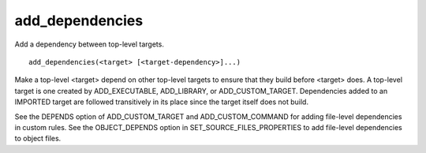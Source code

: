add_dependencies
----------------

Add a dependency between top-level targets.

::

  add_dependencies(<target> [<target-dependency>]...)

Make a top-level <target> depend on other top-level targets to ensure
that they build before <target> does.  A top-level target is one
created by ADD_EXECUTABLE, ADD_LIBRARY, or ADD_CUSTOM_TARGET.
Dependencies added to an IMPORTED target are followed transitively in
its place since the target itself does not build.

See the DEPENDS option of ADD_CUSTOM_TARGET and ADD_CUSTOM_COMMAND for
adding file-level dependencies in custom rules.  See the
OBJECT_DEPENDS option in SET_SOURCE_FILES_PROPERTIES to add file-level
dependencies to object files.
